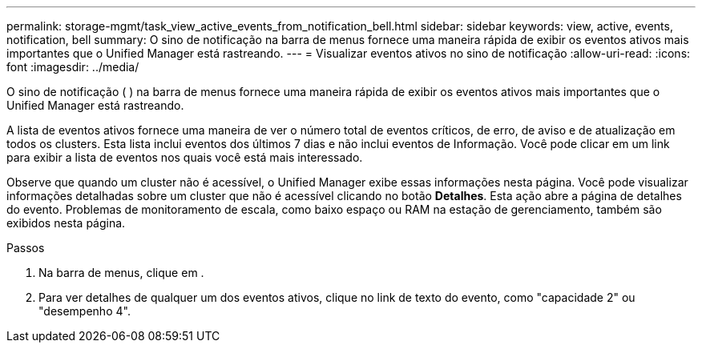 ---
permalink: storage-mgmt/task_view_active_events_from_notification_bell.html 
sidebar: sidebar 
keywords: view, active, events, notification, bell 
summary: O sino de notificação na barra de menus fornece uma maneira rápida de exibir os eventos ativos mais importantes que o Unified Manager está rastreando. 
---
= Visualizar eventos ativos no sino de notificação
:allow-uri-read: 
:icons: font
:imagesdir: ../media/


[role="lead"]
O sino de notificação (image:../media/notification_bell.png[""] ) na barra de menus fornece uma maneira rápida de exibir os eventos ativos mais importantes que o Unified Manager está rastreando.

A lista de eventos ativos fornece uma maneira de ver o número total de eventos críticos, de erro, de aviso e de atualização em todos os clusters. Esta lista inclui eventos dos últimos 7 dias e não inclui eventos de Informação. Você pode clicar em um link para exibir a lista de eventos nos quais você está mais interessado.

Observe que quando um cluster não é acessível, o Unified Manager exibe essas informações nesta página. Você pode visualizar informações detalhadas sobre um cluster que não é acessível clicando no botão *Detalhes*. Esta ação abre a página de detalhes do evento. Problemas de monitoramento de escala, como baixo espaço ou RAM na estação de gerenciamento, também são exibidos nesta página.

.Passos
. Na barra de menus, clique image:../media/notification_bell.png[""]em .
. Para ver detalhes de qualquer um dos eventos ativos, clique no link de texto do evento, como "capacidade 2" ou "desempenho 4".

